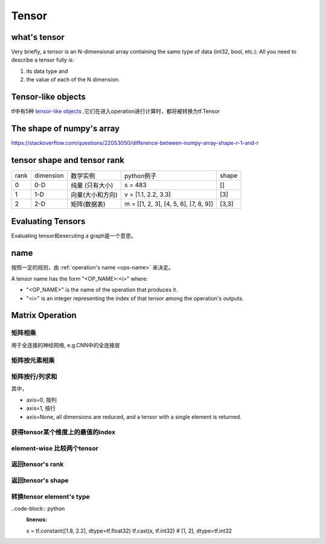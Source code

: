 Tensor
=======

what's tensor
---------------
Very briefly, a tensor is an N-dimensional array containing the same type of data (int32, bool, etc.): All you need to describe a tensor fully is:

1. its data type and 
2. the value of each of the N dimension.

Tensor-like objects
--------------------
tf中有5种 `tensor-like objects <https://www.tensorflow.org/programmers_guide/graphs#tensor-like_objects>`_ ,它们在进入operation进行计算时，都将被转换为tf.Tensor

The shape of numpy's array
----------------------------
https://stackoverflow.com/questions/22053050/difference-between-numpy-array-shape-r-1-and-r

tensor shape and tensor rank
------------------------------
+------+-----------+------------------+---------------------------------------+-------+
| rank | dimension |     数学实例     |               python例子              | shape |
+------+-----------+------------------+---------------------------------------+-------+
|   0  |    0-D    |  纯量 (只有大小) |                s = 483                |   []  |
+------+-----------+------------------+---------------------------------------+-------+
|   1  |    1-D    | 向量(大小和方向) |          v = [1.1, 2.2, 3.3]          |  [3]  |
+------+-----------+------------------+---------------------------------------+-------+
|   2  |    2-D    |   矩阵(数据表)   | m = [[1, 2, 3], [4, 5, 6], [7, 8, 9]] | [3,3] |
+------+-----------+------------------+---------------------------------------+-------+

Evaluating Tensors
---------------------
Evaluating tensor和executing a graph是一个意思。

name
-----
按照一定的规则，由 :ref:`operation's name <ops-name>` 来决定。

A tensor name has the form "<OP_NAME>:<i>" where:

- "<OP_NAME>" is the name of the operation that produces it.
- "<i>" is an integer representing the index of that tensor among the operation's outputs.

Matrix Operation
-------------------
矩阵相乘
^^^^^^^^^
.. code-block:: python
  :linenos:

  tf.matmul(h_pool, W)

用于全连接的神经网络, e.g.CNN中的全连接层

矩阵按元素相乘
^^^^^^^^^^^^^^^
.. code-block:: none
  :linenos:

  matrix_1 * matrix_2

矩阵按行/列求和
^^^^^^^^^^^^^^^^
.. code-block:: python
  :linenos:

  tf.reduce_sum(matrix, axis)

其中，

- axis=0, 按列
- axis=1, 按行
- axis=None, all dimensions are reduced, and a tensor with a single element is returned. 

获得tensor某个维度上的最值的index
^^^^^^^^^^^^^^^^^^^^^^^^^^^^^^^^^
.. code-block:: python
  :linenos:

  tf.argmax(input_tensor, axis)

element-wise 比较两个tensor
^^^^^^^^^^^^^^^^^^^^^^^^^^^^
.. code-block:: python
  :linenos:

  equal(
      x,
      y,
      name=None
  )

返回tensor's rank
^^^^^^^^^^^^^^^^^^^
.. code-block:: python
  :linenos:

  # shape of tensor 't' is [2, 2, 3]
  t = tf.constant([[[1, 1, 1], [2, 2, 2]], [[3, 3, 3], [4, 4, 4]]])
  tf.rank(t)  # 3

返回tensor's shape
^^^^^^^^^^^^^^^^^^^^
.. code-block:: python
  :linenos:

  t = tf.constant([[[1, 1, 1], [2, 2, 2]], [[3, 3, 3], [4, 4, 4]]])
  tf.shape(t)  # [2, 2, 3]

转换tensor element's type
^^^^^^^^^^^^^^^^^^^^^^^^^^^^
..code-block:: python
  :linenos:

  x = tf.constant([1.8, 2.2], dtype=tf.float32)
  tf.cast(x, tf.int32)  # [1, 2], dtype=tf.int32